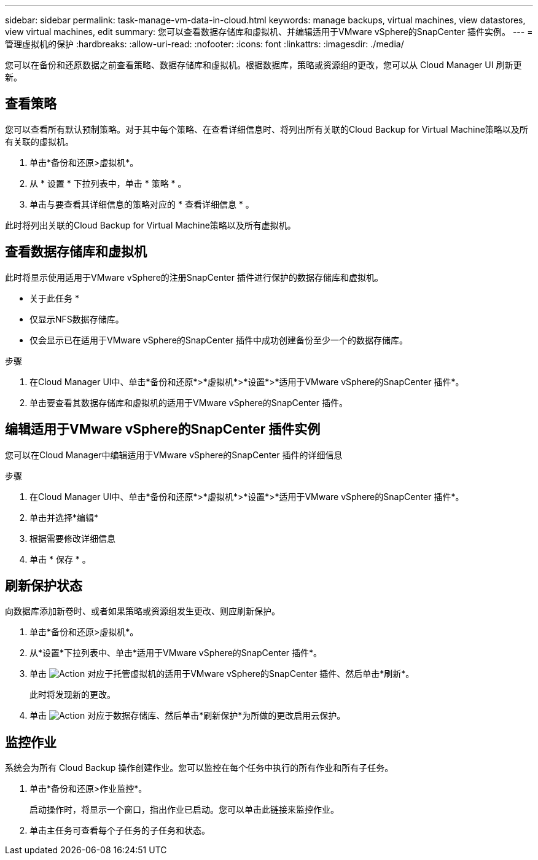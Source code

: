---
sidebar: sidebar 
permalink: task-manage-vm-data-in-cloud.html 
keywords: manage backups, virtual machines, view datastores, view virtual machines, edit 
summary: 您可以查看数据存储库和虚拟机、并编辑适用于VMware vSphere的SnapCenter 插件实例。 
---
= 管理虚拟机的保护
:hardbreaks:
:allow-uri-read: 
:nofooter: 
:icons: font
:linkattrs: 
:imagesdir: ./media/


[role="lead"]
您可以在备份和还原数据之前查看策略、数据存储库和虚拟机。根据数据库，策略或资源组的更改，您可以从 Cloud Manager UI 刷新更新。



== 查看策略

您可以查看所有默认预制策略。对于其中每个策略、在查看详细信息时、将列出所有关联的Cloud Backup for Virtual Machine策略以及所有关联的虚拟机。

. 单击*备份和还原>虚拟机*。
. 从 * 设置 * 下拉列表中，单击 * 策略 * 。
. 单击与要查看其详细信息的策略对应的 * 查看详细信息 * 。


此时将列出关联的Cloud Backup for Virtual Machine策略以及所有虚拟机。



== 查看数据存储库和虚拟机

此时将显示使用适用于VMware vSphere的注册SnapCenter 插件进行保护的数据存储库和虚拟机。

* 关于此任务 *

* 仅显示NFS数据存储库。
* 仅会显示已在适用于VMware vSphere的SnapCenter 插件中成功创建备份至少一个的数据存储库。


.步骤
. 在Cloud Manager UI中、单击*备份和还原*>*虚拟机*>*设置*>*适用于VMware vSphere的SnapCenter 插件*。
. 单击要查看其数据存储库和虚拟机的适用于VMware vSphere的SnapCenter 插件。




== 编辑适用于VMware vSphere的SnapCenter 插件实例

您可以在Cloud Manager中编辑适用于VMware vSphere的SnapCenter 插件的详细信息

.步骤
. 在Cloud Manager UI中、单击*备份和还原*>*虚拟机*>*设置*>*适用于VMware vSphere的SnapCenter 插件*。
. 单击并选择*编辑*
. 根据需要修改详细信息
. 单击 * 保存 * 。




== 刷新保护状态

向数据库添加新卷时、或者如果策略或资源组发生更改、则应刷新保护。

. 单击*备份和还原>虚拟机*。
. 从*设置*下拉列表中、单击*适用于VMware vSphere的SnapCenter 插件*。
. 单击 image:icon-action.png["Action"] 对应于托管虚拟机的适用于VMware vSphere的SnapCenter 插件、然后单击*刷新*。
+
此时将发现新的更改。

. 单击 image:icon-action.png["Action"] 对应于数据存储库、然后单击*刷新保护*为所做的更改启用云保护。




== 监控作业

系统会为所有 Cloud Backup 操作创建作业。您可以监控在每个任务中执行的所有作业和所有子任务。

. 单击*备份和还原>作业监控*。
+
启动操作时，将显示一个窗口，指出作业已启动。您可以单击此链接来监控作业。

. 单击主任务可查看每个子任务的子任务和状态。

